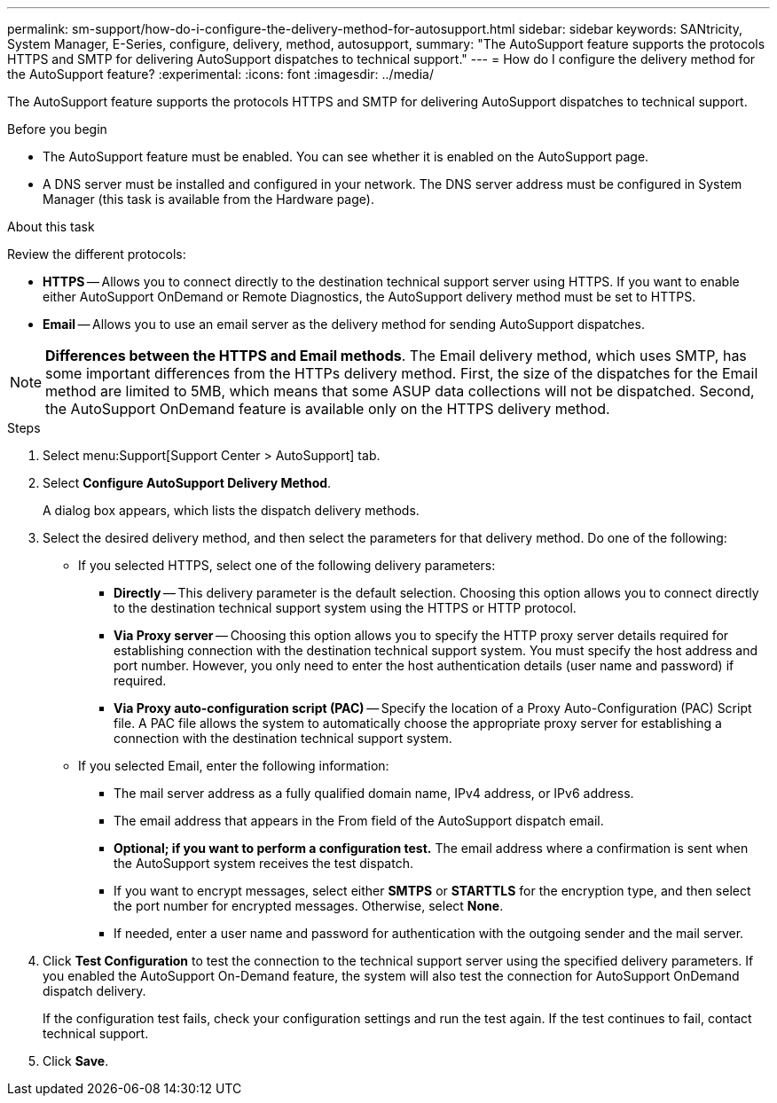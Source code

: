 ---
permalink: sm-support/how-do-i-configure-the-delivery-method-for-autosupport.html
sidebar: sidebar
keywords: SANtricity, System Manager, E-Series, configure, delivery, method, autosupport,
summary: "The AutoSupport feature supports the protocols HTTPS and SMTP for delivering AutoSupport dispatches to technical support."
---
= How do I configure the delivery method for the AutoSupport feature?
:experimental:
:icons: font
:imagesdir: ../media/

[.lead]
The AutoSupport feature supports the protocols HTTPS and SMTP for delivering AutoSupport dispatches to technical support.

.Before you begin

* The AutoSupport feature must be enabled. You can see whether it is enabled on the AutoSupport page.
* A DNS server must be installed and configured in your network. The DNS server address must be configured in System Manager (this task is available from the Hardware page).

.About this task

Review the different protocols:

* *HTTPS* -- Allows you to connect directly to the destination technical support server using HTTPS. If you want to enable either AutoSupport OnDemand or Remote Diagnostics, the AutoSupport delivery method must be set to HTTPS.
* *Email* -- Allows you to use an email server as the delivery method for sending AutoSupport dispatches.

[NOTE]
====
*Differences between the HTTPS and Email methods*. The Email delivery method, which uses SMTP, has some important differences from the HTTPs delivery method. First, the size of the dispatches for the Email method are limited to 5MB, which means that some ASUP data collections will not be dispatched. Second, the AutoSupport OnDemand feature is available only on the HTTPS delivery method.
====

.Steps

. Select menu:Support[Support Center > AutoSupport] tab.
. Select *Configure AutoSupport Delivery Method*.
+
A dialog box appears, which lists the dispatch delivery methods.

. Select the desired delivery method, and then select the parameters for that delivery method. Do one of the following:
 ** If you selected HTTPS, select one of the following delivery parameters:
  *** *Directly* -- This delivery parameter is the default selection. Choosing this option allows you to connect directly to the destination technical support system using the HTTPS or HTTP protocol.
  *** *Via Proxy server* -- Choosing this option allows you to specify the HTTP proxy server details required for establishing connection with the destination technical support system. You must specify the host address and port number. However, you only need to enter the host authentication details (user name and password) if required.
  *** *Via Proxy auto-configuration script (PAC)* -- Specify the location of a Proxy Auto-Configuration (PAC) Script file. A PAC file allows the system to automatically choose the appropriate proxy server for establishing a connection with the destination technical support system.
 ** If you selected Email, enter the following information:
  *** The mail server address as a fully qualified domain name, IPv4 address, or IPv6 address.
  *** The email address that appears in the From field of the AutoSupport dispatch email.
  *** *Optional; if you want to perform a configuration test.* The email address where a confirmation is sent when the AutoSupport system receives the test dispatch.
  *** If you want to encrypt messages, select either *SMTPS* or *STARTTLS* for the encryption type, and then select the port number for encrypted messages. Otherwise, select *None*.
  *** If needed, enter a user name and password for authentication with the outgoing sender and the mail server.
. Click *Test Configuration* to test the connection to the technical support server using the specified delivery parameters. If you enabled the AutoSupport On-Demand feature, the system will also test the connection for AutoSupport OnDemand dispatch delivery.
+
If the configuration test fails, check your configuration settings and run the test again. If the test continues to fail, contact technical support.

. Click *Save*.

